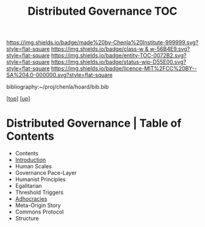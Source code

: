 #   -*- mode: org; fill-column: 60 -*-
#+STARTUP: showall
#+TITLE:   Distributed Governance TOC

[[https://img.shields.io/badge/made%20by-Chenla%20Institute-999999.svg?style=flat-square]] 
[[https://img.shields.io/badge/class-w & w-56B4E9.svg?style=flat-square]]
[[https://img.shields.io/badge/entity-TOC-0072B2.svg?style=flat-square]]
[[https://img.shields.io/badge/status-wip-D55E00.svg?style=flat-square]]
[[https://img.shields.io/badge/licence-MIT%2FCC%20BY--SA%204.0-000000.svg?style=flat-square]]

bibliography:~/proj/chenla/hoard/bib.bib

[[[../../index.org][top]]] [[[../index.org][up]]]

* Distributed Governance | Table of Contents
:PROPERTIES:
:CUSTOM_ID:
:Name:     /home/deerpig/proj/chenla/warp/10/55/index.org
:Created:  2018-05-06T10:47@Prek Leap (11.642600N-104.919210W)
:ID:       1158dd44-27ed-4e62-8d0d-b191b2167705
:VER:      578850514.281045776
:GEO:      48P-491193-1287029-15
:BXID:     proj:YGA3-3618
:Class:    primer
:Entity:   toc
:Status:   wip
:Licence:  MIT/CC BY-SA 4.0
:END:

  - Contents
  - [[./intro.org][Introduction]]
  - Human Scales
  - Governance Pace-Layer
  - Humanist Principles
  - Egalitarian
  - Threshold Triggers
  - [[./ww-adhocracies.org][Adhocracies]]
  - Meta-Origin Story
  - Commons Protocol
  - Structure

